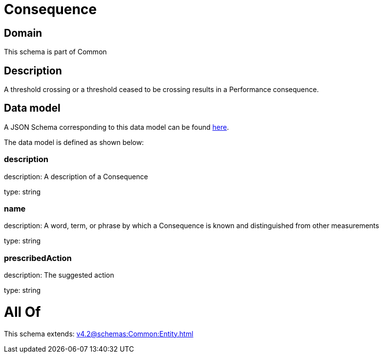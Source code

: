 = Consequence

[#domain]
== Domain

This schema is part of Common

[#description]
== Description

A threshold crossing or a threshold ceased to be crossing results in a Performance consequence.


[#data_model]
== Data model

A JSON Schema corresponding to this data model can be found https://tmforum.org[here].

The data model is defined as shown below:


=== description
description: A description of a Consequence

type: string


=== name
description: A word, term, or phrase by which a Consequence is known and distinguished from other measurements

type: string


=== prescribedAction
description: The suggested action

type: string


= All Of 
This schema extends: xref:v4.2@schemas:Common:Entity.adoc[]

